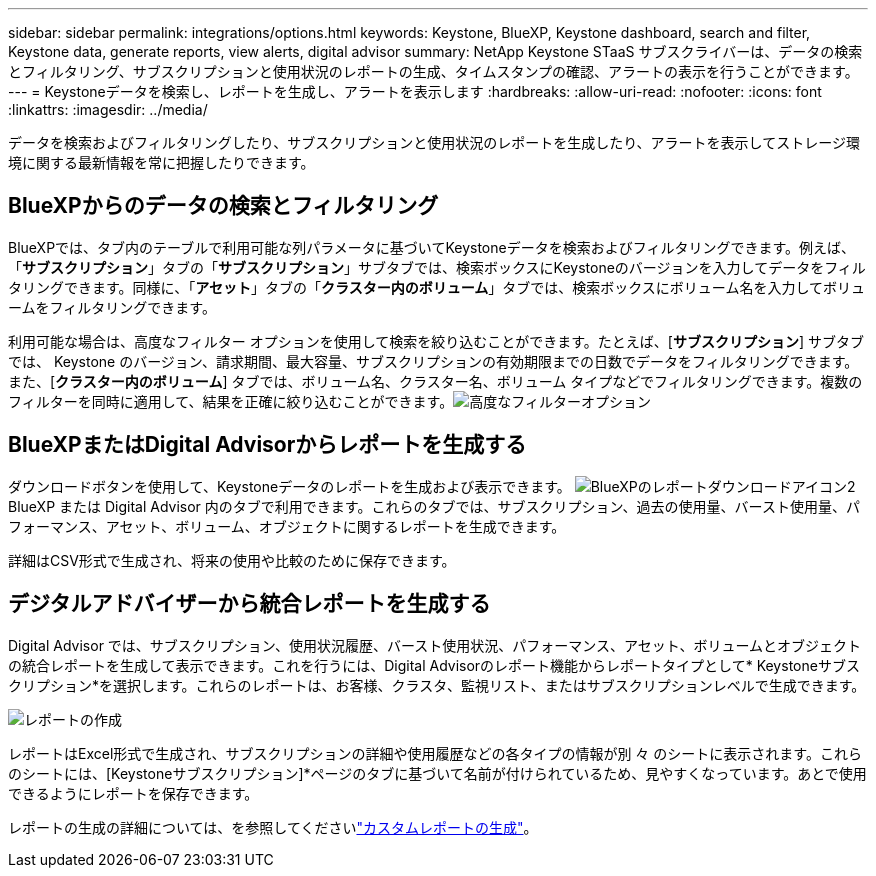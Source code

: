 ---
sidebar: sidebar 
permalink: integrations/options.html 
keywords: Keystone, BlueXP, Keystone dashboard, search and filter, Keystone data, generate reports, view alerts, digital advisor 
summary: NetApp Keystone STaaS サブスクライバーは、データの検索とフィルタリング、サブスクリプションと使用状況のレポートの生成、タイムスタンプの確認、アラートの表示を行うことができます。 
---
= Keystoneデータを検索し、レポートを生成し、アラートを表示します
:hardbreaks:
:allow-uri-read: 
:nofooter: 
:icons: font
:linkattrs: 
:imagesdir: ../media/


[role="lead"]
データを検索およびフィルタリングしたり、サブスクリプションと使用状況のレポートを生成したり、アラートを表示してストレージ環境に関する最新情報を常に把握したりできます。



== BlueXPからのデータの検索とフィルタリング

BlueXPでは、タブ内のテーブルで利用可能な列パラメータに基づいてKeystoneデータを検索およびフィルタリングできます。例えば、「*サブスクリプション*」タブの「*サブスクリプション*」サブタブでは、検索ボックスにKeystoneのバージョンを入力してデータをフィルタリングできます。同様に、「*アセット*」タブの「*クラスター内のボリューム*」タブでは、検索ボックスにボリューム名を入力してボリュームをフィルタリングできます。

利用可能な場合は、高度なフィルター オプションを使用して検索を絞り込むことができます。たとえば、[*サブスクリプション*] サブタブでは、 Keystone のバージョン、請求期間、最大容量、サブスクリプションの有効期限までの日数でデータをフィルタリングできます。また、[*クラスター内のボリューム*] タブでは、ボリューム名、クラスター名、ボリューム タイプなどでフィルタリングできます。複数のフィルターを同時に適用して、結果を正確に絞り込むことができます。image:bxp-filter-search.png["高度なフィルターオプション"]



== BlueXPまたはDigital Advisorからレポートを生成する

ダウンロードボタンを使用して、Keystoneデータのレポートを生成および表示できます。 image:bluexp-download-report-2.png["BlueXPのレポートダウンロードアイコン2"] BlueXP または Digital Advisor 内のタブで利用できます。これらのタブでは、サブスクリプション、過去の使用量、バースト使用量、パフォーマンス、アセット、ボリューム、オブジェクトに関するレポートを生成できます。

詳細はCSV形式で生成され、将来の使用や比較のために保存できます。



== デジタルアドバイザーから統合レポートを生成する

Digital Advisor では、サブスクリプション、使用状況履歴、バースト使用状況、パフォーマンス、アセット、ボリュームとオブジェクトの統合レポートを生成して表示できます。これを行うには、Digital Advisorのレポート機能からレポートタイプとして* Keystoneサブスクリプション*を選択します。これらのレポートは、お客様、クラスタ、監視リスト、またはサブスクリプションレベルで生成できます。

image:report-generation.png["レポートの作成"]

レポートはExcel形式で生成され、サブスクリプションの詳細や使用履歴などの各タイプの情報が別 々 のシートに表示されます。これらのシートには、[Keystoneサブスクリプション]*ページのタブに基づいて名前が付けられているため、見やすくなっています。あとで使用できるようにレポートを保存できます。

レポートの生成の詳細については、を参照してくださいlink:https://docs.netapp.com/us-en/active-iq/task_generate_reports.html["カスタムレポートの生成"^]。

